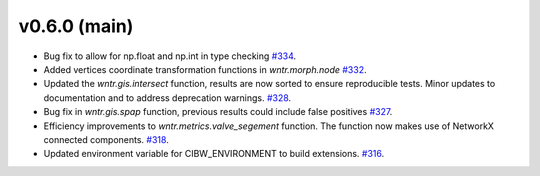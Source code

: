 .. _whatsnew_060:

v0.6.0 (main)
---------------------------------------------------
* Bug fix to allow for np.float and np.int in type checking 
  `#334 <https://github.com/USEPA/WNTR/pull/334>`_.
  
* Added vertices coordinate transformation functions in `wntr.morph.node` 
  `#332 <https://github.com/USEPA/WNTR/pull/332>`_.
 
* Updated the `wntr.gis.intersect` function, results are now sorted 
  to ensure reproducible tests. Minor updates to documentation 
  and to address deprecation warnings. 
  `#328 <https://github.com/USEPA/WNTR/pull/328>`_.
  
* Bug fix in `wntr.gis.spap` function, previous results could 
  include false positives
  `#327 <https://github.com/USEPA/WNTR/pull/327>`_.

* Efficiency improvements to `wntr.metrics.valve_segement` function. 
  The function now makes use of NetworkX connected components.
  `#318 <https://github.com/USEPA/WNTR/pull/318>`_.
 
* Updated environment variable for CIBW_ENVIRONMENT to build extensions. 
  `#316 <https://github.com/USEPA/WNTR/pull/316>`_.



  

 